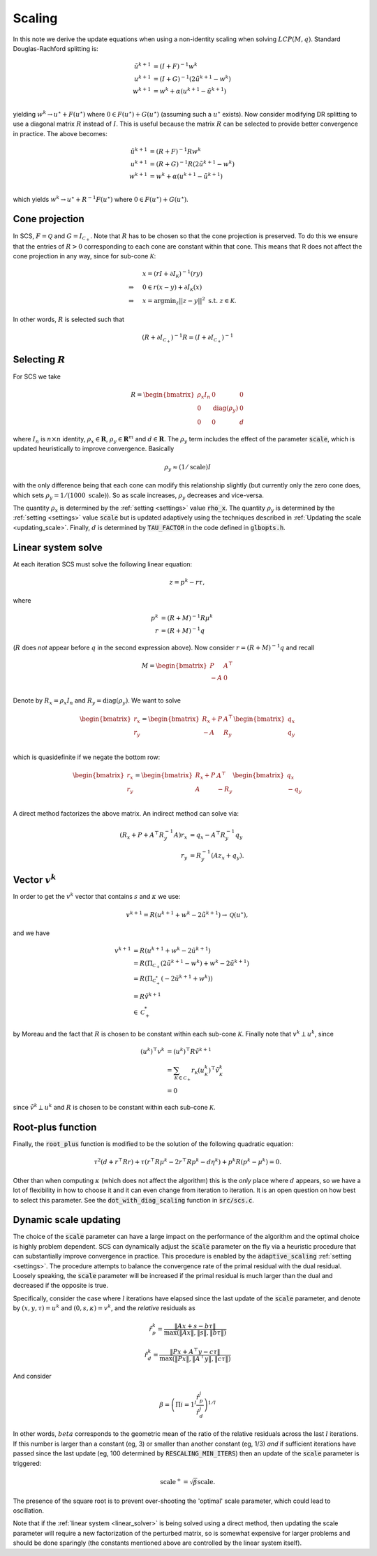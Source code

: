 .. _scaling:

Scaling
=======

In this note we derive the update equations when using a non-identity
scaling when solving :math:`LCP(M, q)`. Standard Douglas-Rachford splitting is:

.. math::
  \begin{align}
  \tilde u^{k+1} &= (I + F)^{-1} w^k \\
  u^{k+1} &= (I + G)^{-1} (2 \tilde u^{k+1} - w^k) \\
  w^{k+1} &= w^k + \alpha (u^{k+1} - \tilde u^{k+1}) \\
  \end{align}


yielding :math:`w^k \rightarrow u^\star + F(u^\star)` where :math:`0 \in
F(u^\star) + G(u^\star)` (assuming such a :math:`u^\star` exists).  Now consider
modifying DR splitting to use a 
diagonal matrix :math:`R` instead of :math:`I`. This is useful because the
matrix :math:`R` can be selected to provide better convergence in practice.
The above becomes:

.. math::
  \begin{align}
  \tilde u^{k+1} &= (R + F)^{-1} R w^k \\
  u^{k+1} &= (R + G)^{-1} R (2 \tilde u^{k+1} - w^k) \\
  w^{k+1} &= w^k + \alpha (u^{k+1} - \tilde u^{k+1}) \\
  \end{align}

which yields :math:`w^k \rightarrow u^\star + R^{-1} F(u^\star)` where :math:`0
\in F(u^\star) + G(u^\star)`.

Cone projection
---------------

In SCS, :math:`F = \mathcal{Q}` and :math:`G = I_{\mathcal{C}_+}`. Note that
:math:`R` has to be chosen so that the cone projection is preserved. To do this
we ensure that the entries of :math:`R > 0` corresponding to each cone are
constant within that cone. This means that R does not affect the cone projection
in any way, since for sub-cone :math:`\mathcal{K}`:

.. math::
   \begin{align}
    &x = (r I + \partial I_{\mathcal{K}})^{-1} (r y) \\
    \Rightarrow \quad  &  0 \in r(x - y) + \partial I_{\mathcal{K}}(x) \\
    \Rightarrow \quad & x = \mbox{argmin}_z || z - y ||^2 \mbox{ s.t. } z \in \mathcal{K}.
    \end{align}

In other words, :math:`R` is selected such that

.. math::
   (R +  \partial I_{\mathcal{C}_+})^{-1} R = (I +  \partial I_{\mathcal{C}_+})^{-1}


Selecting :math:`R`
-------------------

For SCS we take 

.. math::
  R =  \begin{bmatrix} 
    \rho_x I_n   &        0    &   0 \\
    0     &     \mathrm{diag}(\rho_y) &   0 \\
    0     &               0     &   d
  \end{bmatrix}

where :math:`I_n` is :math:`n \times n` identity, :math:`\rho_x \in \mathbf{R}`,
:math:`\rho_y \in \mathbf{R}^m` and :math:`d \in \mathbf{R}`. The :math:`\rho_y`
term includes the effect of the parameter :code:`scale`, which is updated
heuristically to improve convergence. Basically 

.. math::

    \rho_y \approx (1/\mathrm{scale}) I

with the only difference being that each cone can modify this
relationship slightly (but currently only the zero cone does, which sets
:math:`\rho_y = 1 / (1000\ \mathrm{scale})`).
So as scale increases, :math:`\rho_y` decreases and vice-versa.

The quantity :math:`\rho_x` is determined by the :ref:`setting <settings>` value
:code:`rho_x`. The quantity :math:`\rho_y` is determined by the :ref:`setting
<settings>` value :code:`scale` but is updated adaptively using the techniques
described in :ref:`Updating the scale <updating_scale>`. Finally,  :math:`d` is determined by
:code:`TAU_FACTOR` in the code defined in :code:`glbopts.h`.



Linear system solve
-------------------

At each iteration SCS must solve the following linear equation:

.. math::
  z = p^k - r \tau, 

where

.. math::
  \begin{align}
  p^k &= (R + M)^{-1} R \mu^k \\
  r   &= (R + M)^{-1} q
  \end{align}

(:math:`R` does *not* appear before :math:`q` in the second expression above).
Now consider :math:`r = (R + M)^{-1} q` and recall 

.. math::
  M = \begin{bmatrix} 
        P  &  A^\top \\
        -A &  0   \\
      \end{bmatrix}


Denote by :math:`R_x = \rho_x I_n` and :math:`R_y = \mathrm{diag}(\rho_y)`.
We want to solve 

.. math::

  \begin{bmatrix}
  r_x \\
  r_y
  \end{bmatrix}
  =
  \begin{bmatrix} 
  R_x + P  &  A^\top \\
  -A &  R_y   \\
  \end{bmatrix}
  \begin{bmatrix}
  q_x \\
  q_y
  \end{bmatrix}

which is quasidefinite if we negate the bottom row:

.. math::

  \begin{bmatrix}
  r_x \\
  r_y
  \end{bmatrix}
  =
  \begin{bmatrix} 
  R_x + P  &  A^\top \\
  A &  -R_y   \\
  \end{bmatrix}
  \begin{bmatrix}
  q_x \\
  -q_y
  \end{bmatrix}

A direct method factorizes the above matrix.
An indirect method can solve via:

.. math::

  \begin{align}
  (R_x + P + A^\top R_y^{-1} A) r_x & = q_x - A^\top R_y^{-1} q_y \\
                            r_y & = R_y^{-1}(A z_x + q_y).
  \end{align}

Vector :math:`v^k`
------------------

In order to get the :math:`v^k` vector that contains :math:`s` and
:math:`\kappa` we use:

.. math::
  v^{k+1} = R( u^{k+1} + w^k - 2 \tilde u^{k+1} ) \rightarrow \mathcal{Q}(u^\star),

and we have

.. math::

  \begin{align}
  v^{k+1} &= R( u^{k+1} + w^k - 2 \tilde u^{k+1} ) \\
          &= R( \Pi_{\mathcal{C}_+} (2 \tilde u^{k+1} - w^k) + w^k - 2 \tilde u^{k+1}) \\
          &= R( \Pi_{\mathcal{C}^*_+} (-2 \tilde u^{k+1} + w^k)) \\
          &= R \tilde v^{k+1} \\
          &\in \mathcal{C}^*_+
  \end{align}

by Moreau and the fact that :math:`R` is chosen to be constant
within each sub-cone :math:`\mathcal{K}`. Finally note that :math:`v^k \perp u^k`, since

.. math::
  \begin{align}
  (u^k)^\top v^k &= (u^k)^\top R \tilde v^{k+1}  \\
   &= \sum_{\mathcal{K} \in \mathcal{C}_+} r_\mathcal{K} (u^k_\mathcal{K})^\top \tilde v^k_\mathcal{K} \\
   &= 0
  \end{align}

since :math:`\tilde v^k \perp u^k` and :math:`R` is chosen to be constant
within each sub-cone :math:`\mathcal{K}`.

Root-plus function
------------------

Finally, the :code:`root_plus` function is modified to be the solution
of the following quadratic equation:

.. math::
  \tau^2 (d + r^\top R r) + \tau (r^\top R \mu^k - 2 r^\top R p^k - d \eta^k) + p^k R (p^k - \mu^k) = 0.

Other than when computing :math:`\kappa` (which does not affect the algorithm)
this is the *only* place where :math:`d` appears, so we have a lot of
flexibility in how to choose it and it can even change from iteration to
iteration. It is an open question on how best to select this parameter.  See the
:code:`dot_with_diag_scaling` function in :code:`src/scs.c`.

.. _updating_scale:

Dynamic scale updating
----------------------
The choice of the :code:`scale` parameter can have a large impact on the
performance of the algorithm and the optimal choice is highly problem
dependent. SCS can dynamically adjust the :code:`scale` parameter
on the fly via a heuristic procedure that can substantially improve convergence
in practice. This procedure is enabled by the :code:`adaptive_scaling`
:ref:`setting <settings>`. The procedure attempts to balance the convergence
rate of the primal residual with the dual residual. Loosely speaking, the
:code:`scale` parameter will be increased if the primal residual is much larger
than the dual and decreased if the opposite is true.

Specifically, consider the case where :math:`l` iterations have elapsed since
the last update of the :code:`scale` parameter, and denote by :math:`(x, y,
\tau) = u^k` and :math:`(0, s, \kappa) = v^k`, and the *relative* residuals as

.. math::
   \hat r^k_p = \frac{\|Ax + s - b \tau\|}{\max(\|Ax\|, \|s\|, \|b \tau \|)}

.. math::
   \hat r^k_d = \frac{\|Px + A^\top y - c \tau\|}{\max(\|Px\|, \|A^\top y\|, \|c \tau \|)}

And consider

.. math::
  \beta = \left(\Pi{i=1}^l \frac{\hat r^i_p}{\hat r^i_d}\right)^{1/l}

In other words, :math:`beta` corresponds to the geometric mean of the ratio
of the relative residuals across the last :math:`l` iterations. If this number
is larger than a constant (eg, 3) or smaller than another constant (eg, 1/3)
*and* if sufficient iterations have passed since the last update (eg, 100
determined by :code:`RESCALING_MIN_ITERS`) then an update of the :code:`scale`
parameter is triggered: 

.. math::
   \mbox{scale}^+ = \sqrt{\beta} \mbox{scale}.

The presence of the square root is to prevent over-shooting the 'optimal'
scale parameter, which could lead to oscillation.

Note that if the :ref:`linear system <linear_solver>` is being solved using a
direct method, then updating the scale parameter will require a new
factorization of the perturbed matrix, so is somewhat expensive for larger
problems and should be done sparingly (the constants mentioned above are
controlled by the linear system itself).




